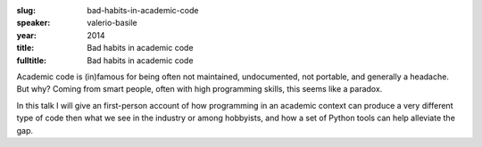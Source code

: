 :slug: bad-habits-in-academic-code
:speaker: valerio-basile
:year: 2014
:title: Bad habits in academic code
:fulltitle: Bad habits in academic code

Academic code is (in)famous for being often not maintained, undocumented, not portable, and generally a headache. But why? Coming from smart people, often with high programming skills, this seems like a paradox.

In this talk I will give an first-person account of how programming in an academic context can produce a very different type of code then what we see in the industry or among hobbyists, and how a set of Python tools can help alleviate the gap.
